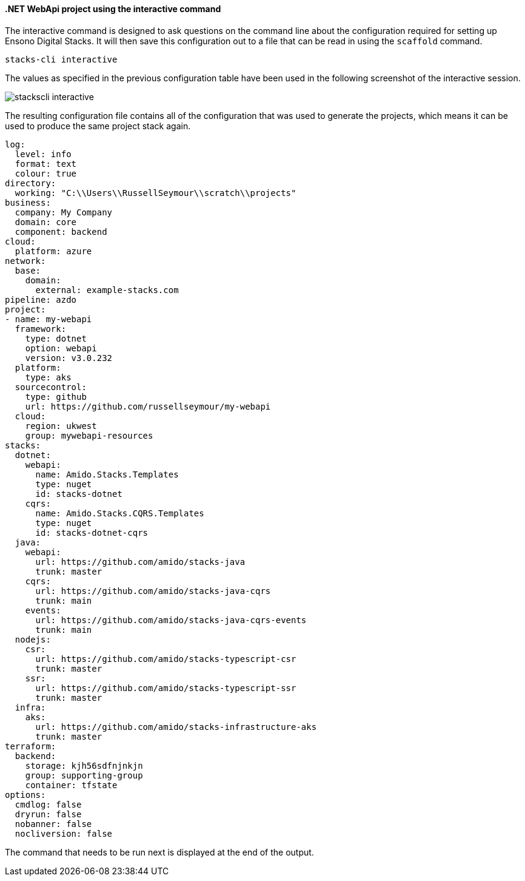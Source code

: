 ==== .NET WebApi project using the interactive command

The interactive command is designed to ask questions on the command line about the configuration required for setting up Ensono Digital Stacks. It will then save this configuration out to a file that can be read in using the `scaffold` command.

[source,bash]
----
stacks-cli interactive
----

The values as specified in the previous configuration table have been used in the following screenshot of the interactive session.

image::images/stackscli-interactive.png[]

The resulting configuration file contains all of the configuration that was used to generate the projects, which means it can be used to produce the same project stack again.

[source,yaml]
----
log:
  level: info
  format: text
  colour: true
directory:
  working: "C:\\Users\\RussellSeymour\\scratch\\projects"
business:
  company: My Company
  domain: core
  component: backend
cloud:
  platform: azure
network:
  base:
    domain:
      external: example-stacks.com
pipeline: azdo
project:
- name: my-webapi
  framework:
    type: dotnet
    option: webapi
    version: v3.0.232
  platform:
    type: aks
  sourcecontrol:
    type: github
    url: https://github.com/russellseymour/my-webapi
  cloud:
    region: ukwest
    group: mywebapi-resources
stacks:
  dotnet:
    webapi:
      name: Amido.Stacks.Templates
      type: nuget
      id: stacks-dotnet
    cqrs:
      name: Amido.Stacks.CQRS.Templates
      type: nuget
      id: stacks-dotnet-cqrs
  java:
    webapi:
      url: https://github.com/amido/stacks-java
      trunk: master
    cqrs:
      url: https://github.com/amido/stacks-java-cqrs
      trunk: main
    events:
      url: https://github.com/amido/stacks-java-cqrs-events
      trunk: main
  nodejs:
    csr:
      url: https://github.com/amido/stacks-typescript-csr
      trunk: master
    ssr:
      url: https://github.com/amido/stacks-typescript-ssr
      trunk: master
  infra:
    aks:
      url: https://github.com/amido/stacks-infrastructure-aks
      trunk: master
terraform:
  backend:
    storage: kjh56sdfnjnkjn
    group: supporting-group
    container: tfstate
options:
  cmdlog: false
  dryrun: false
  nobanner: false
  nocliversion: false
----

The command that needs to be run next is displayed at the end of the output.